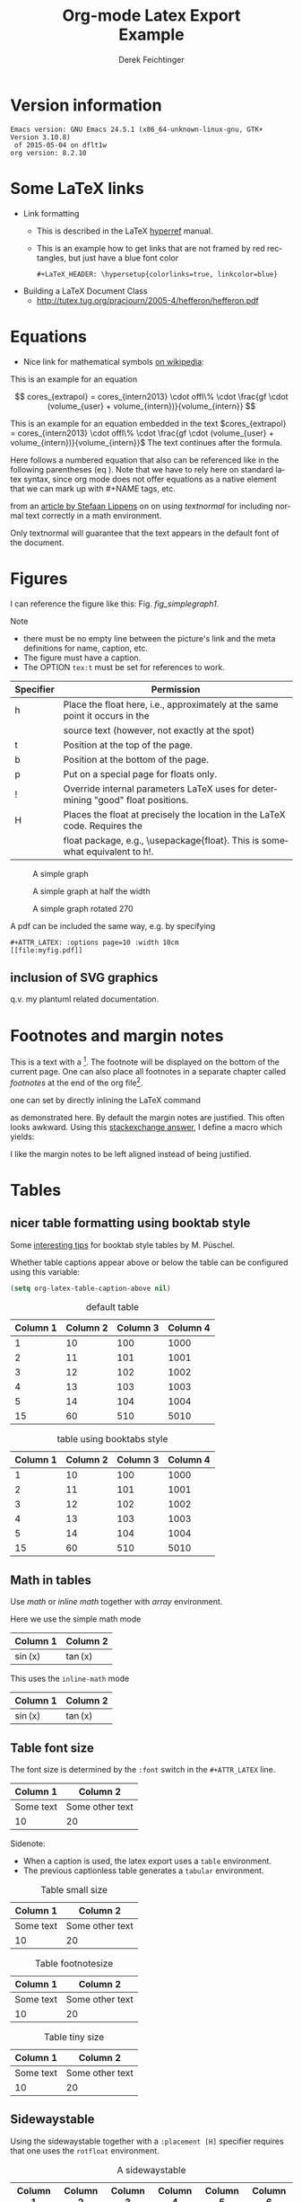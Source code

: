 # this is an org macro for defining linebreaks for fields like the title or authors
# it contains definitions for both latex and html
# from http://emacs.stackexchange.com/questions/255/new-line-in-title-of-an-org-mode-exported-html-document
#+MACRO: NEWLINE @@latex:\\@@ @@html:<br>@@

#+TITLE: Org-mode Latex Export {{{NEWLINE}}} Example
# #+DATE: <2015-07-25 Sat>
#+AUTHOR: Derek Feichtinger
#+EMAIL: derek.feichtinger@psi.ch
#+OPTIONS: ':nil *:t -:t ::t <:t H:3 \n:nil ^:t arch:headline
#+OPTIONS: author:t c:nil d:(not "LOGBOOK") date:t
#+OPTIONS: e:t email:nil f:t inline:t num:t p:nil pri:nil stat:t
#+OPTIONS: tags:t tasks:t tex:t timestamp:t toc:t todo:t |:t

# if the creator option is t, then use the string from CREATOR or the
# default if that is not set. The string is put at the end of the
# document.
#+OPTIONS: creator:t
# #+CREATOR: Emacs 24.3.1 (Org mode 8.2.5h)
#+DESCRIPTION:
#+EXCLUDE_TAGS: noexport
#+KEYWORDS:
#+LANGUAGE: en
#+SELECT_TAGS: export

# #+OPTIONS: texht:t
#+LATEX_CLASS: article
#+LATEX_CLASS_OPTIONS: [koma,a4paper]
#+LATEX_HEADER: \hypersetup{colorlinks=true, linkcolor=blue}

# LATEX_HEADER_EXTRA lines will not be loaded when previewing LaTeX snippets
#+LATEX_HEADER_EXTRA: \usepackage{units}
#+LATEX_HEADER_EXTRA: \usepackage{comment}

# Needed for rotating floats, e.g. for placing the sidewaystable
#+LATEX_HEADER_EXTRA: \usepackage{rotfloat}

# lmodern provides Latin Modern Type1 fonts. If this is left
# out, Type3 fonts are used which results in a document from
# which one cannot copy (symbol crap) and that is not searchable
#+LATEX_HEADER_EXTRA: \usepackage{lmodern}

# booktabs can be used for getting a nicer table style with
# thicker lines on top and on the bottom
#+LATEX_HEADER_EXTRA: \usepackage{booktabs}

# Index creation
#+LATEX_HEADER_EXTRA: \usepackage{makeidx}
#+LATEX_HEADER_EXTRA: \makeindex

# I define a useful macro for marking index words
#+BEGIN_LaTeX
\DeclareRobustCommand{\myindex}[1]{#1\index{#1}}
#+END_LaTeX

# For export to ODT
# #+OPTIONS: LaTeX:t
# #+OPTIONS: tex:imagemagick
# #+OPTIONS: tex:dvipng


* Version information
  #+BEGIN_SRC emacs-lisp :results output :exports results
    (princ (concat (format "Emacs version: %s\n" (emacs-version))
                   (format "org version: %s\n" (org-version))))
    
  #+END_SRC

  #+RESULTS:
  : Emacs version: GNU Emacs 24.5.1 (x86_64-unknown-linux-gnu, GTK+ Version 3.10.8)
  :  of 2015-05-04 on dflt1w
  : org version: 8.2.10

* Some LaTeX links
  - Link formatting
    - This is described in the LaTeX [[http://mirror.unl.edu/ctan/macros/latex/contrib/hyperref/doc/manual.pdf][hyperref]] manual.
    - This is an example how to get links that are not framed by red
      rectangles, but just have a blue font color
      #+BEGIN_EXAMPLE
      #+LaTeX_HEADER: \hypersetup{colorlinks=true, linkcolor=blue}
      #+END_EXAMPLE
  - Building a LaTeX Document Class
    - http://tutex.tug.org/pracjourn/2005-4/hefferon/hefferon.pdf

* Equations

- Nice link for mathematical symbols [[https://en.wikipedia.org/wiki/List_of_mathematical_symbols_by_subject][on wikipedia]]:
  
This is an example for an equation

$$
  cores_{extrapol} = cores_{intern2013} \cdot offl\% \cdot \frac{gf \cdot (volume_{user} + volume_{intern})}{volume_{intern}}
$$

#+LATEX: \vspace{0.1\textheight}

This is an example for an equation embedded in the text 
$cores_{extrapol} = cores_{intern2013} \cdot offl\% \cdot \frac{gf \cdot (volume_{user} + volume_{intern})}{volume_{intern}}$
The text continues after the formula.

#+LATEX: \vspace{0.1\textheight}

Here follows a numbered equation that also can be referenced like in
the following parentheses (eq \ref{eq_1}). Note that we have to rely
here on standard latex syntax, since org mode does not offer equations
as a native element that we can mark up with #+NAME tags, etc.
\begin{equation}
  \label{eq_1}
  cores_{extrapol} = cores_{intern2013} \cdot offl\% \cdot \frac{gf \cdot (volume_{user} + volume_{intern})}{volume_{intern}}
\end{equation}

# Units should be typeset differently from math symbols. This can be done using
# the =units.sty= package that can be loaded in a =#+LATEX_HEADER_EXTRA: \usepackage{units}=
# definition.

# $$
# \unit[20]{s} \cdot \unit[9.81]{m/s^2} = \unit[196.2]{m/s} 
# $$

from an [[http://stefaanlippens.net/textnormal][article by Stefaan Lippens]] on on using /textnormal/ for including
normal text correctly in a math environment.

\begin{eqnarray*}
 \int_1^9 x dx & & \textrm{this is textrm}\\
 \sum_1^9 y    & & \textsf{this is textsf}\\
 \prod_1^9 z   & & \textnormal{this is textnormal}
\end{eqnarray*}

Only textnormal will guarantee that the text appears in the default font of
the document.

#+LaTeX: \pagebreak

* Figures

  I can reference the figure like this: Fig. [[fig_simplegraph1]].

  Note
  - there must be no empty line between the picture's link and the meta
    definitions for name, caption, etc.
  - The figure must have a caption.
  - The OPTION =tex:t= must be set for references to work.

  | Specifier | Permission                                                                      |
  |-----------+---------------------------------------------------------------------------------|
  | h         | Place the float here, i.e., approximately at the same point it occurs in the    |
  |           | source text (however, not exactly at the spot)                                  |
  | t         | Position at the top of the page.                                                |
  | b         | Position at the bottom of the page.                                             |
  | p         | Put on a special page for floats only.                                          |
  | !         | Override internal parameters LaTeX uses for determining "good" float positions. |
  | H         | Places the float at precisely the location in the LaTeX code. Requires the      |
  |           | float package, e.g., \usepackage{float}. This is somewhat equivalent to h!.                                                                                   |

  #+NAME: fig_simplegraph1
  #+CAPTION: A simple graph
  #+ATTR_LaTeX: :width 0.8\textwidth :float t :placement [H]
  [[file:../beamer/fig/simplegraph1.png]]

  #+NAME: fig_simplegraph1b
  #+CAPTION: A simple graph at half the width
  #+ATTR_LaTeX: :width 0.4\textwidth :float t :placement [H]
  [[file:../beamer/fig/simplegraph1.png]]

  #+NAME: fig_simplegraph1c
  #+CAPTION: A simple graph rotated 270\textdegree
  #+ATTR_LaTeX: :width 0.8\textwidth :float t :placement [H] :options angle=270
  [[file:../beamer/fig/simplegraph1.png]]
  
  A pdf can be included the same way, e.g. by specifying
  #+BEGIN_EXAMPLE
  #+ATTR_LATEX: :options page=10 :width 10cm
  [[file:myfig.pdf]]
  #+END_EXAMPLE

** inclusion of SVG graphics

   q.v. my plantuml related documentation.
   
* Footnotes and margin notes

   This is a text with a \myindex{footnote} [fn:1]. The footnote will be displayed
   on the bottom of the current page. One can also place all footnotes
   in a separate chapter called /footnotes/ at the end of the org file[fn:2].

   #+BEGIN_LaTeX
     \newcommand{\mymarginpar}[1]{%
       \marginpar[\raggedleft#1]{\raggedright#1}}   
   #+END_LaTeX
   \myindex{Margin notes} one can set by directly inlining the LaTeX command
   #+LATEX:\marginpar{\textit{a default margin note}}
   as demonstrated here. By default the margin notes are justified. This often
   looks awkward. Using this [[http://tex.stackexchange.com/questions/32173/raggedouter-to-typeset-marginal-text-in-twoside-book][stackexchange answer]], I define a macro which yields:

   I like the margin notes to be left aligned instead of being justified.
   #+LATEX:\mymarginpar{\textit{a left aligned margin note that looks nicer}}
   
* Tables
** nicer table formatting using booktab style

   Some [[http://www.inf.ethz.ch/personal/markusp/teaching/guides/guide-tables.pdf][interesting tips]] for booktab style tables by M. Püschel.
  
  Whether table captions appear above or below the table can be configured using this
  variable:
  #+BEGIN_SRC emacs-lisp
    (setq org-latex-table-caption-above nil)
  #+END_SRC

   #+NAME: tblDefault
   #+CAPTION: default table
   #+ATTR_LATEX: :placement [H]
   | Column 1 | Column 2 | Column 3 | Column 4 |
   |----------+----------+----------+----------|
   |        1 |       10 |      100 |     1000 |
   |        2 |       11 |      101 |     1001 |
   |        3 |       12 |      102 |     1002 |
   |        4 |       13 |      103 |     1003 |
   |        5 |       14 |      104 |     1004 |
   |----------+----------+----------+----------|
   |       15 |       60 |      510 |     5010 |
   #+TBLFM: @>$1..@$4=vsum(@I..II)

   #+NAME: tblBooktabs
   #+CAPTION: table using booktabs style
   #+ATTR_LATEX: :placement [H] :booktabs t
   | Column 1 | Column 2 | Column 3 | Column 4 |
   |----------+----------+----------+----------|
   |        1 |       10 |      100 |     1000 |
   |        2 |       11 |      101 |     1001 |
   |        3 |       12 |      102 |     1002 |
   |        4 |       13 |      103 |     1003 |
   |        5 |       14 |      104 |     1004 |
   |----------+----------+----------+----------|
   |       15 |       60 |      510 |     5010 |
   #+TBLFM: @>$1..@$4=vsum(@I..II)

  

** Math in tables

   Use /math/ or /inline math/ together with /array/ environment.

   Here we use the simple math mode
   #+ATTR_LaTeX: :mode math :environment array
   | Column 1 | Column 2 |
   |----------+----------|
   | \sin(x)  | \tan(x)  |

   This uses the =inline-math= mode
   #+ATTR_LaTeX: :mode inline-math :environment array
   | Column 1 | Column 2 |
   |----------+----------|
   | \sin(x)  | \tan(x)  |


** Table font size

   The font size is determined by the =:font= switch in the =#+ATTR_LATEX= line.
   #+ATTR_LATEX: :placement [H]
   | Column 1  | Column 2        |
   |-----------+-----------------|
   | Some text | Some other text |
   | 10        | 20              |

   Sidenote:
   - When a caption is used, the latex export uses a =table=
     environment.
   - The previous captionless table generates a =tabular=
     environment.

   #+CAPTION: Table small size
   #+ATTR_LATEX: :placement [H] :font \small
   | Column 1  | Column 2        |
   |-----------+-----------------|
   | Some text | Some other text |
   | 10        | 20              |

   #+CAPTION: Table footnotesize
   #+ATTR_LATEX: :placement [H] :font \footnotesize
   | Column 1  | Column 2        |
   |-----------+-----------------|
   | Some text | Some other text |
   | 10        | 20              |

   #+CAPTION: Table tiny size
   #+ATTR_LATEX: :placement [H] :font \tiny
   | Column 1  | Column 2        |
   |-----------+-----------------|
   | Some text | Some other text |
   | 10        | 20              |


** Sidewaystable

   Using the sidewaystable together with a =:placement [H]= specifier
   requires that one uses the =rotfloat= environment.

   #+NAME: tblSideways
   #+CAPTION: A sidewaystable
   #+ATTR_LATEX: :font \footnotesize :float sidewaystable :placement [H]
   | Column 1 | Column 2 | Column 3 | Column 4 | Column 5 | Column 6 |
   |----------+----------+----------+----------+----------+----------|
   |        1 |       10 |      100 |     1000 | example  | result   |
   |        2 |       11 |      101 |     1001 | example  | result   |
   |        3 |       12 |      102 |     1002 | example  | result   |
   |        4 |       13 |      103 |     1003 | example  | result   |
   |        5 |       14 |      104 |     1004 | example  | result   |
   |        6 |       15 |      105 |     1005 | example  | result   |
   |        7 |       16 |      106 |     1006 | example  | result   |
   

** Table references

   These are references to table [[tblDefault]] and table [[tblBooktabs]].
   
** COMMENT DOES NOT WORK: Radio tables and skipping columns and rows

   The reason why it does not work is that the feature is only
   implemented for some modes. Org is not among them.
   See Org info chapter: /A.6.2 A LaTeX example of radio tables/.
   
   The =:splice t= setting in the following ORGTBL definition
   will result in only the table's body lines to be returned,
   and not to wrap them into a tabular environment.

   # NOTE: This example only works if the comment environment has been
   # included.
   
# BEGIN RECEIVE ORGTBL salesfigures
# END RECEIVE ORGTBL salesfigures

*** COMMENT location of the src table

   #+ORGTBL: SEND salesfigures orgtbl-to-latex :splice t :skip 2
   | Month | Days | Nr sold | per day |
   |-------+------+---------+---------|
   | Jan   |   23 |      55 |     2.4 |
   | Feb   |   21 |      16 |     0.8 |
   | March |   22 |     278 |    12.6 |
   #+TBLFM: $4=$3/$2;%.1f


* Text font size
  #+LATEX:\Huge
  Text Example
  #+LATEX:\huge
  Text Example
  #+LATEX:\LARGE
  Text Example
  #+LATEX:\Large
  Text Example
  #+LATEX:\large
  Text Example
  #+LATEX:\normalsize (default)
  Text Example
  #+LATEX:\small
  Text Example
  #+LATEX:\footnotesize
  Text Example
  #+LATEX:\scriptsize
  Text Example
  #+LATEX:\tiny
  Text Example
  #+LATEX:\normalsize (default)

* References
  Here, we show the usage of links to the text sections:
  
  The References to figures are found in chapter [[Figures]], references
  to tables are found in chapter [[Tables]], and references to equations
  in chapter [[Equations]].

* Index creation

  Must be solved by including LaTeX source commands:
  - Requires in the preamble
    - =\usepackage{makeidx}=
    - =\makeindex=
  - Mark up words by =\index{word}=
  - At the location where the index should apear, use =\printindex=
  - to render the document, a call to the =makeindex= binary needs to
    be added in the build command. I use the following definition in
    my =init.el=.
    #+BEGIN_SRC emacs-lisp
      (setq org-latex-pdf-process
            (let
                ((cmd (concat "pdflatex -shell-escape -interaction nonstopmode"
                              " -output-directory %o %f")))
              (list cmd
                    "cd %o; if test -r %b.idx; then makeindex %b.idx; fi"
                    cmd
                    cmd)))
    #+END_SRC


  #+LATEX:\printindex

* Footnotes

  # No indentation is allowed for footnotes

[fn:1] This is the footnote text
[fn:2] this is a footnote from the end of the org document
* COMMENT org babel settings

Local variables:
org-confirm-babel-evaluate: nil
org-export-babel-evaluate: nil
End:
